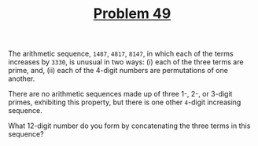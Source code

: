 #+TITLE: [[https://projecteuler.net/problem=49][Problem 49]]

The arithmetic sequence, =1487=, =4817=, =8147=, in which each of the terms
increases by =3330=, is unusual in two ways: (i) each of the three terms are
prime, and, (ii) each of the 4-digit numbers are permutations of one another.

There are no arithmetic sequences made up of three 1-, 2-, or 3-digit primes,
exhibiting this property, but there is one other =4=-digit increasing sequence.

What 12-digit number do you form by concatenating the three terms in this
sequence?
